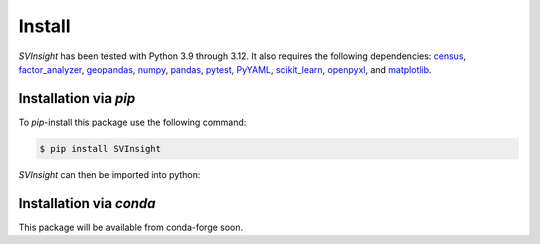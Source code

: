 Install
=======
`SVInsight` has been tested with Python 3.9 through 3.12. It also requires the following dependencies: `census <https://pypi.org/project/census/>`_, `factor_analyzer <https://pypi.org/project/factor-analyzer/>`_, `geopandas <https://geopandas.org/en/stable/>`_,  `numpy <https://numpy.org/install/>`_, `pandas <https://pandas.pydata.org/docs/getting_started/overview.html#>`_, `pytest <https://docs.pytest.org/en/7.1.x/getting-started.html>`_, `PyYAML <https://pypi.org/project/PyYAML/>`_, `scikit_learn <https://scikit-learn.org/stable/>`_, `openpyxl <https://pypi.org/project/openpyxl/>`_, and `matplotlib <https://matplotlib.org/stable/users/installing/index.html>`_.

Installation via *pip*
----------------------


To *pip*-install this package use the following command:

.. code-block:: console

   $ pip install SVInsight


`SVInsight` can then be imported into python:

.. doctest::

    >>> from svinsight import SVInsight as svi


Installation via *conda*
------------------------

This package will be available from conda-forge soon.


